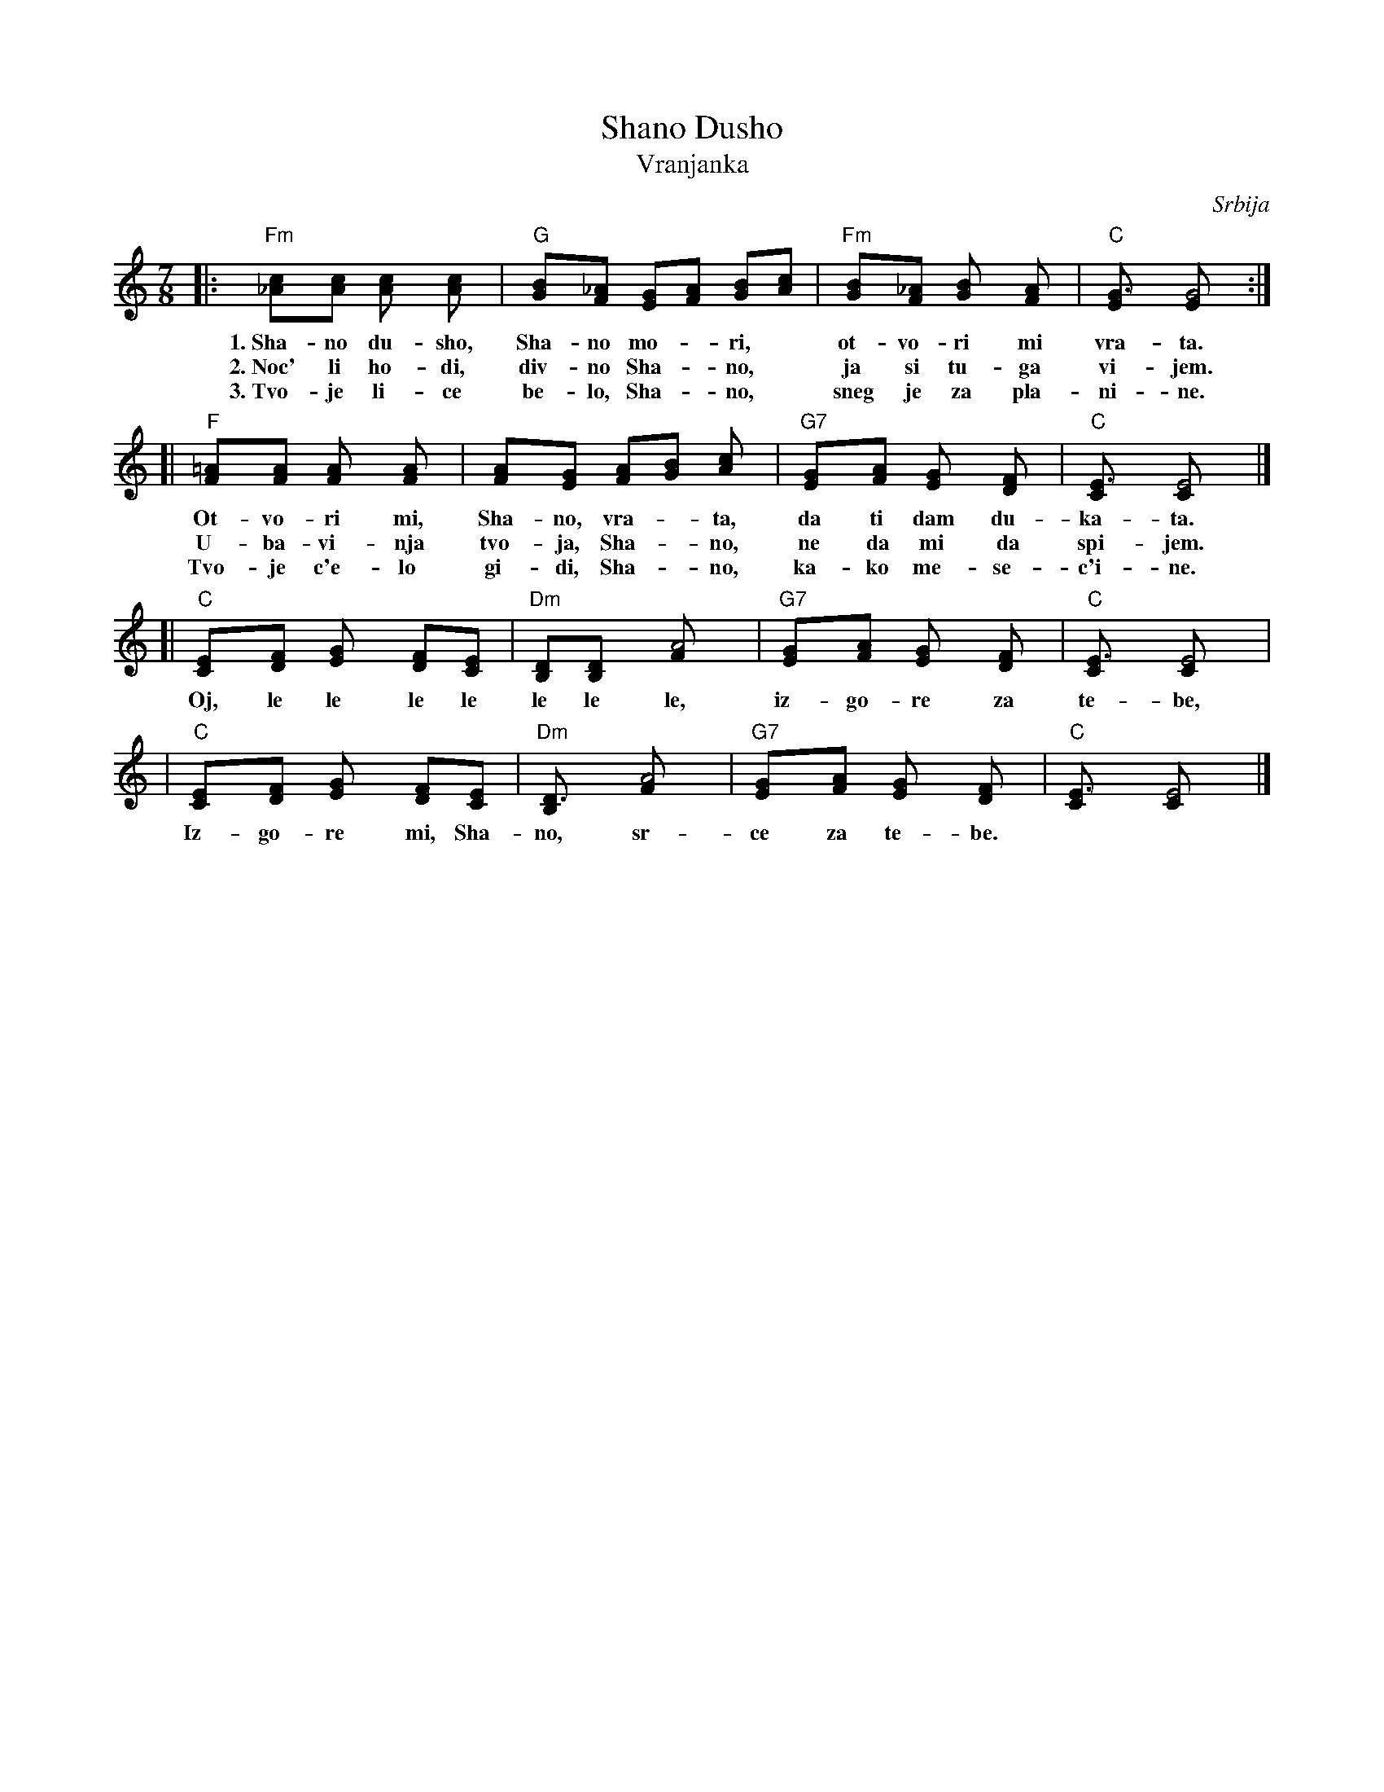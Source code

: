 X: 1
T: Shano Dusho
T: Vranjanka
N: (Lesnoto)
O: Srbija
R: lesnoto
Z: John Chambers <jc@eddie.mit.edu> http://eddie.mit.edu/~jc/music/
N: This song is traditionally sung in both waltz and lesnoto rhythms.
M: 7/8
L: 1/8
K: C
|: "Fm"[c2_A][cA] [c2A] [c2A] | "G"[B2G][_AF] [GE][AF] [BG][cA] | "Fm"[B2G][_AF] [B2G] [A2F] | "C"[G3E] [G4E] :|
w: 1.~Sha-no du-sho, Sha-no mo-*ri,* ot-vo-ri mi vra-ta.
w: 2.~Noc' li ho-di, div-no Sha-*no,* ja si tu-ga vi-jem.
w: 3.~Tvo-je li-ce be-lo, Sha-*no,* sneg je za pla-ni-ne.
[| "F"[=A2F][AF] [A2F] [A2F] | [A2F][GE] [AF][BG] [c2A] | "G7"[G2E][AF] [G2E] [F2D] | "C"[E3C] [E4C] |]
w: Ot-vo-ri mi, Sha-no, vra-*ta, da ti dam du-ka-ta.
w: U-ba-vi-nja tvo-ja, Sha-*no, ne da mi da spi-jem.
w: Tvo-je c'e-lo gi-di, Sha-*no, ka-ko me-se-c'i-ne.
[| "C"[E2C][FD] [G2E] [FD][EC] | "Dm"[DB,][D2B,] [A4F] | "G7"[G2E][AF] [G2E] [F2D] | "C"[E3C] [E4C] |
w: Oj, le le le le le le le, iz-go-re za te-be,
|  "C"[E2C][FD] [G2E] [FD][EC] | "Dm"[D3B,] [A4F] | "G7"[G2E][AF] [G2E] [F2D] | "C"[E3C] [E4C] |]
w: Iz-go-re mi, Sha-no, sr-ce za te-be.
